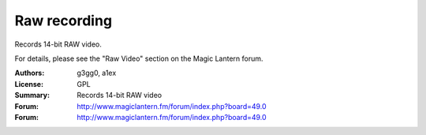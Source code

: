 Raw recording
=============

Records 14-bit RAW video.

For details, please see the "Raw Video" section on the Magic Lantern forum.

:Authors: g3gg0, a1ex
:License: GPL
:Summary: Records 14-bit RAW video
:Forum: http://www.magiclantern.fm/forum/index.php?board=49.0
:Forum: http://www.magiclantern.fm/forum/index.php?board=49.0

